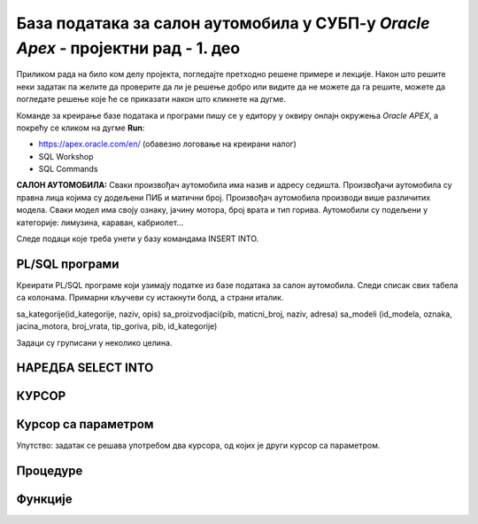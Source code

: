 База података за салон аутомобила у СУБП-у *Oracle Apex* - пројектни рад - 1. део
=======================================================================================

.. suggestionnote::

    Пројектни задатак се састоји од три веће целине:

    1.	Креирати базу података за салон аутомобила на основу датог модела и података. 
    2.	Написати PL/SQL програме који су решења датих задатака. 
    3.	Креирати апликацију помоћу алата App Builder. 

    Први део пројекта подразумева да се креира база податка тако што се направе табеле и унесу подаци. 

Приликом рада на било ком делу пројекта, погледајте претходно решене примере и лекције. Након што решите неки задатак па желите да проверите да ли је решење добро или видите да не можете да га решите, можете да погледате решење које ће се приказати након што кликнете на дугме. 

Команде за креирање базе података и програми пишу се у едитору у оквиру онлајн окружења *Oracle APEX*, а покрећу се кликом на дугме **Run**:

- https://apex.oracle.com/en/ (обавезно логовање на креирани налог)
- SQL Workshop
- SQL Commands

**САЛОН АУТОМОБИЛА:** Сваки произвођач аутомобила има назив и адресу седишта. Произвођачи аутомобила су правна лица којима су додељени ПИБ и матични број. Произвођач аутомобила производи више различитих модела. Сваки модел има своју ознаку, јачину мотора, број врата и тип горива. Аутомобили су подељени у категорије: лимузина, караван, кабриолет... 

.. infonote::

    НАПОМЕНА: Препоручљиво је да се у сваки назив табеле на почетак дода *sa_* да би ове табеле биле груписане на списку свих табела које имамо на онлајн налогу *Oracle APEX*. Тако су предложени називи табела базе података за салон аутомобила *sa_proizvodjaci, sa_kategorije и sa_modeli*.

.. image:: ../../_images/slika_11_1a.jpg
    :width: 800
    :align: center 

Следе подаци које треба унети у базу командама INSERT INTO.

.. image:: ../../_images/slika_11_1b.jpg
    :width: 800
    :align: center 

.. reveal:: pitanje_11_1a
    :showtitle: Прикажи одговор
    :hidetitle: Сакриј одговор

    Следе команде за креирање базе података. 

    ::


        CREATE TABLE sa_kategorije
        (
            id_kategorije NUMBER(2) PRIMARY KEY,
            naziv VARCHAR2(30) NOT NULL UNIQUE,
            opis VARCHAR2(150)
        )

    ::

        CREATE TABLE sa_proizvodjaci
        (
            pib NUMBER(8) PRIMARY KEY,
            maticni_broj NUMBER(11) UNIQUE,
            naziv VARCHAR2(100) NOT NULL UNIQUE,
            adresa VARCHAR2(150) NOT NULL
        )

    ::

        CREATE TABLE sa_modeli
        (
            id_modela NUMBER(4) PRIMARY KEY,
            oznaka VARCHAR2(20) NOT NULL UNIQUE,
            jacina_motora VARCHAR2(6) NOT NULL,
            broj_vrata NUMBER(1) NOT NULL,
            tip_goriva VARCHAR2(10) NOT NULL,
            pib NUMBER(8) NOT NULL REFERENCES sa_proizvodjaci(pib),
            id_kategorije NUMBER(2) NOT NULL REFERENCES sa_kategorije(id_kategorije)
        )

    ::

        INSERT INTO sa_kategorije VALUES(1, 'dzip', 'terensko vozilo')
        INSERT INTO sa_kategorije VALUES(2, 'limuzina', null)
        INSERT INTO sa_kategorije VALUES(3, 'kabriolet', 'mobilni krov')
        INSERT INTO sa_proizvodjaci 
        VALUES(12345678, 12121212121, 'Mercedes-Benz', 'Daimler AG 70546, Stuttgart, Germany')
        INSERT INTO sa_proizvodjaci 
        VALUES(87654321, 34343434343, 'Dacia', 
        'Str. Uzinei, nr. 1, Mioveni, judetul Arges, Romania')
        INSERT INTO sa_modeli VALUES(1, 'CLS', '258hp', 5, 'dizel', 12345678, 2)
        INSERT INTO sa_modeli VALUES(2, 'Duster', '100hp', 5, 'hibrid', 87654321, 1)
        INSERT INTO sa_modeli VALUES(3, 'Aventurier', '115hp', 3, 'benzin', 87654321, 3)
        INSERT INTO sa_modeli VALUES(4, 'Maybach', '523hp', 5, 'dizel', 12345678, 2)
        INSERT INTO sa_modeli VALUES(5, 'C300', '214hp', 3, 'dizel', 12345678, 3)

PL/SQL програми
---------------

Креирати PL/SQL програме који узимају податке из базе података за салон аутомобила. Следи списак свих табела са колонама. Примарни кључеви су истакнути болд, а страни италик. 

sa_kategorije(id_kategorije, naziv, opis)
sa_proizvodjaci(pib, maticni_broj, naziv, adresa)
sa_modeli (id_modela, oznaka, jacina_motora, broj_vrata, tip_goriva, pib, id_kategorije)

Задаци су груписани у неколико целина.

НАРЕДБА SELECT INTO
--------------------

.. questionnote::

    1. Приказати у два реда са одговарајућим порукама матични број и адресу произвођача са називом Mercedes-Benz.

.. questionnote::

    2. Приказати назив произвођача, назив категорије и остале податке о моделу са ознаком C300. Постоји само један модел са овом ознаком. Сваки податак приказати са одговарајућим порукама у засебном реду. 

.. questionnote::

    3. Приказати назив произвођача, назив категорије и остале податке о моделу са датом ознаком. Ознака се уноси са тастатуре. Свака ознака модела је јединствена, тј. не постоје два модела са истом ознаком. Сваки податак приказати са одговарајућим порукама у засебном реду. Уколико је модел хибрид (тип горива), приказати поруку да је модел тренутно на снижењу 20%. 

КУРСОР
-------

.. questionnote::

    1. Приказати све податке о моделима који имају више од троја врата. Задатак урадити на два начина, експлицитним и имплицитним радом са курсором. 


.. reveal:: pitanje_11_1b
    :showtitle: Прикажи одговор
    :hidetitle: Сакриј одговор

    Експлицитан начин рада са курсором.

    ::

        
        DECLARE
            CURSOR kursor_modeli IS SELECT oznaka, sa_proizvodjaci.naziv AS proizvodjac, 
            sa_kategorije.naziv AS kategorija, jacina_motora, broj_vrata, tip_goriva 
            FROM sa_modeli JOIN sa_proizvodjaci USING(pib) 
            JOIN sa_kategorije USING(id_kategorije) WHERE broj_vrata>3;
            v_model kursor_modeli%ROWTYPE;
        BEGIN
            OPEN kursor_modeli;
            LOOP
                FETCH kursor_modeli INTO v_model;
                EXIT WHEN kursor_modeli%NOTFOUND;
                DBMS_OUTPUT.PUT_LINE('MODEL: '||v_model.proizvodjac||' - '||v_model.oznaka);
                DBMS_OUTPUT.PUT_LINE(' Jacina motora: '||v_model.jacina_motora);
                DBMS_OUTPUT.PUT_LINE(' Broj vrata: '||v_model.broj_vrata);
                DBMS_OUTPUT.PUT_LINE(' Tip goriva: '||v_model.tip_goriva);
                DBMS_OUTPUT.PUT_LINE(' Kategorija: '||v_model.kategorija);
            END LOOP;
        END

    Имплицитан начин рада са курсором.

    ::
        
        DECLARE
            CURSOR kursor_modeli IS SELECT oznaka, sa_proizvodjaci.naziv AS proizvodjac, 
            sa_kategorije.naziv AS kategorija, jacina_motora, broj_vrata, tip_goriva 
            FROM sa_modeli JOIN sa_proizvodjaci USING(pib) 
            JOIN sa_kategorije USING(id_kategorije) WHERE broj_vrata>3;
        BEGIN
            FOR v_model IN kursor_modeli LOOP
                DBMS_OUTPUT.PUT_LINE('MODEL: '||v_model.proizvodjac||' - '||v_model.oznaka);
                DBMS_OUTPUT.PUT_LINE(' Jacina motora: '||v_model.jacina_motora);
                DBMS_OUTPUT.PUT_LINE(' Broj vrata: '||v_model.broj_vrata);
                DBMS_OUTPUT.PUT_LINE(' Tip goriva: '||v_model.tip_goriva);
                DBMS_OUTPUT.PUT_LINE(' Kategorija: '||v_model.kategorija);
            END LOOP;
        END  

        .. image:: ../../_images/slika_11_1c.jpg
            :width: 600
            :align: center

.. questionnote::

    2. Приказати ознаку модела, јачину мотора, број врата, тип горива и назив категорије, за сва возила произвођача Mercedes-Benz. Уколико је број врата већи од три, приказати поруку да је реч о возилу за већи број путника. Задатак урадити на два начина, експлицитним и имплицитним радом са курсором. 

.. reveal:: pitanje_11_1c
    :showtitle: Прикажи одговор
    :hidetitle: Сакриј одговор

    Имплицитан   начин рада са курсором.

    ::

        DECLARE
            CURSOR kursor_modeli IS SELECT oznaka, jacina_motora, 
            broj_vrata, tip_goriva, sa_kategorije.naziv
            FROM sa_modeli JOIN sa_kategorije USING (id_kategorije) 
            JOIN sa_proizvodjaci USING (pib)
            WHERE sa_proizvodjaci.naziv='Mercedes-Benz';
        BEGIN
            FOR v_model IN kursor_modeli LOOP
                DBMS_OUTPUT.PUT_LINE('Oznaka modela: '||v_model.oznaka);
                DBMS_OUTPUT.PUT_LINE(' Jacina motora: '||v_model.jacina_motora);
                DBMS_OUTPUT.PUT_LINE(' Tip goriva: '||v_model.tip_goriva);
                DBMS_OUTPUT.PUT_LINE(' Kategorija: '||v_model.naziv);
                IF v_model.broj_vrata>3 THEN
                    DBMS_OUTPUT.PUT_LINE(' Vozilo za veci broj putnika');
                END IF;
            END LOOP;
        END

    Експлицитан начин рада са курсором.

    ::
        
        DECLARE
            CURSOR kursor_modeli IS SELECT oznaka, jacina_motora, 
            broj_vrata, tip_goriva, sa_kategorije.naziv
            FROM sa_modeli JOIN sa_kategorije USING (id_kategorije) 
            JOIN sa_proizvodjaci USING (pib)
            WHERE sa_proizvodjaci.naziv='Mercedes-Benz';
            v_model kursor_modeli%ROWTYPE;
        BEGIN
            OPEN kursor_modeli;
            LOOP
                FETCH kursor_modeli INTO v_model;
                EXIT WHEN kursor_modeli%NOTFOUND;
                DBMS_OUTPUT.PUT_LINE('Oznaka modela: '||v_model.oznaka);
                DBMS_OUTPUT.PUT_LINE(' Jacina motora: '||v_model.jacina_motora);
                DBMS_OUTPUT.PUT_LINE(' Tip goriva: '||v_model.tip_goriva);
                DBMS_OUTPUT.PUT_LINE(' Kategorija: '||v_model.naziv);
                IF v_model.broj_vrata>3 THEN
                    DBMS_OUTPUT.PUT_LINE(' Vozilo za veci broj putnika');
                END IF;
            END LOOP;
            CLOSE kursor_modeli;
        END

Курсор са параметром
--------------------

.. questionnote::

    1. Приказати све податке о моделима који имају више од унетог броја врата. Број врата се уноси са тастатуре

.. reveal:: pitanje_11_1d
    :showtitle: Прикажи одговор
    :hidetitle: Сакриј одговор

    Како и категорија и произвођач имају назив, има смисла да у курсору одговарајућа поља преименујемо, тако да ће *sa_kategorije.naziv* бити kategorija, а *sa_proizvodjaci*.naziv ће бити *proizvodjac*.

    ::
        
        DECLARE
            CURSOR kursor_modeli(p_broj_vrata sa_modeli.broj_vrata%TYPE) 
            IS SELECT oznaka, jacina_motora, broj_vrata, tip_goriva, 
            sa_kategorije.naziv AS kategorija, sa_proizvodjaci.naziv AS proizvodjac
            FROM sa_modeli JOIN sa_kategorije USING (id_kategorije) 
            JOIN sa_proizvodjaci USING (pib)
            WHERE broj_vrata>p_broj_vrata;
            v_broj_vrata sa_modeli.broj_vrata%TYPE;
        BEGIN
            v_broj_vrata := :broj_vrata;
            FOR v_model IN kursor_modeli(v_broj_vrata) LOOP
                DBMS_OUTPUT.PUT_LINE('Model: '||v_model.oznaka||' - '||v_model.proizvodjac);
                DBMS_OUTPUT.PUT_LINE(' Jacina motora: '||v_model.jacina_motora);
                DBMS_OUTPUT.PUT_LINE(' Tip goriva: '||v_model.tip_goriva);
                DBMS_OUTPUT.PUT_LINE(' Kategorija: '||v_model.kategorija);
                DBMS_OUTPUT.PUT_LINE(' Broj vrata: '||v_model.broj_vrata);
            END LOOP;
        END

.. questionnote::

    2. Приказати све моделе унетог произвођача. Назив произвођача се уноси са тастатуре. За сваки модел приказати ознаку модела, јачину мотора, број врата, тип горива и назив категорије. 


.. reveal:: pitanje_11_1y
    :showtitle: Прикажи одговор
    :hidetitle: Сакриј одговор

    ::
        
        DECLARE
            CURSOR kursor_modeli(p_naziv sa_proizvodjaci.naziv%TYPE) 
            IS SELECT oznaka, jacina_motora, broj_vrata, tip_goriva, 
            sa_kategorije.naziv AS kategorija
            FROM sa_modeli JOIN sa_kategorije USING (id_kategorije) 
            JOIN sa_proizvodjaci USING (pib)
            WHERE sa_proizvodjaci.naziv=p_naziv;
            v_naziv sa_proizvodjaci.naziv%TYPE;
        BEGIN
            v_naziv := :NAZIV_PROIZVODJACA;
            FOR v_model IN kursor_modeli(v_naziv) LOOP
                DBMS_OUTPUT.PUT_LINE('Model: '||v_model.oznaka);     
                DBMS_OUTPUT.PUT_LINE(' Jacina motora: '||v_model.jacina_motora);
                DBMS_OUTPUT.PUT_LINE(' Tip goriva: '||v_model.tip_goriva);
                DBMS_OUTPUT.PUT_LINE(' Kategorija: '||v_model.kategorija);
                DBMS_OUTPUT.PUT_LINE(' Broj vrata: '||v_model.broj_vrata);
            END LOOP;
        END

.. questionnote::

    3. За сваког произвођача приказати његов назив, а затим списак свих његових модела: ознака модела, јачина мотора, број врата, тип горива и назив категорије. 

Упутство: задатак се решава употребом два курсора, од којих је други курсор са параметром. 


.. reveal:: pitanje_11_1z
    :showtitle: Прикажи одговор
    :hidetitle: Сакриј одговор

    ::
        
        DECLARE
            CURSOR kursor_proizvodjaci IS SELECT * FROM sa_proizvodjaci;
            CURSOR kursor_modeli(p_naziv sa_proizvodjaci.naziv%TYPE) 
            IS SELECT oznaka, jacina_motora, broj_vrata, tip_goriva, 
            sa_kategorije.naziv AS kategorija
            FROM sa_modeli JOIN sa_kategorije USING (id_kategorije) 
            JOIN sa_proizvodjaci USING (pib)
            WHERE sa_proizvodjaci.naziv=p_naziv;
        BEGIN
            FOR v_proizvodjac IN kursor_proizvodjaci LOOP
                DBMS_OUTPUT.PUT_LINE('PROIZVODJAC: '||v_proizvodjac.naziv);
                DBMS_OUTPUT.PUT_LINE('ADRESA: '||v_proizvodjac.adresa);  
                FOR v_model IN kursor_modeli(v_proizvodjac.naziv) LOOP
                DBMS_OUTPUT.PUT_LINE(' Model: '||v_model.oznaka);
                DBMS_OUTPUT.PUT_LINE('  Jacina motora: '||v_model.jacina_motora);
                DBMS_OUTPUT.PUT_LINE('  Tip goriva: '||v_model.tip_goriva);
                DBMS_OUTPUT.PUT_LINE('  Kategorija: '||v_model.kategorija);
                DBMS_OUTPUT.PUT_LINE('  Broj vrata: '||v_model.broj_vrata);
                END LOOP;
            END LOOP;
        END

    .. image:: ../../_images/slika_11_1d.jpg
        :width: 600
        :align: center

Процедуре
----------
.. questionnote::

    1. Написати процедуру која приказује све податке о моделима који имају више од датог броја врата. Написати PL/SQL програм у којем се процедура позива за број врата који се унесе са тастатуре.


.. questionnote::

    2. Написати процедуру која приказује све моделе за дати назив произвођача. За сваки модел приказати ознаку модела, јачину мотора, број врата, тип горива и назив категорије. 
        a.	Написати PL/SQL програм у којем се процедура позива за произвођача са називом Mercedes-Benz.
        b.	Написати PL/SQL програм у којем се процедура позива за све произвођаче. 

.. questionnote::

   3. Написати процедуру која приказује све моделе за дати назив категорије. За сваки модел приказати ознаку модела, назив произвођача, јачину мотора, број врата и тип горива. 
        a.	Написати PL/SQL програм у којем се процедура позива за категорију која се унесе са тастатуре. 
        b.	Написати PL/SQL програм у којем се процедура позива за све категорије. 

Функције
--------

.. questionnote::

    1. Написати функцију која враћа колико имамо у салону модела који имају више од датог броја врата. Написати PL/SQL програм у којем се функција позива за број врата који се унесе са тастатуре.
 
.. questionnote::

    2. Написати функцију која враћа број модела које имамо у салону за дати назив произвођача. 
        a.	Написати PL/SQL програм у којем се функција позива за произвођача са називом Mercedes-Benz.
        b.	Написати PL/SQL програм у којем се функција позива за све произвођаче. 

.. questionnote::

    3. Написати функцију која враћа број модела за дати назив категорије. 
        a.	Написати PL/SQL програм у којем се функција позива за категорију која се унесе са тастатуре. 
        b.	Написати PL/SQL програм у којем се функција позива за све категорије. 


